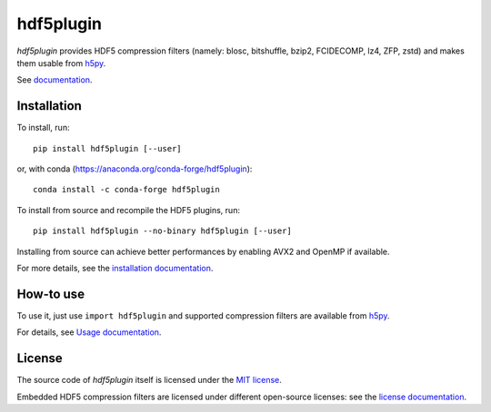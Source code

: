 hdf5plugin
==========

*hdf5plugin* provides HDF5 compression filters (namely: blosc, bitshuffle, bzip2, FCIDECOMP, lz4, ZFP, zstd) and makes them usable from `h5py <https://www.h5py.org>`_.

See `documentation <http://www.silx.org/doc/hdf5plugin/latest/>`_.

Installation
------------

To install, run::

     pip install hdf5plugin [--user]
     
or, with conda (https://anaconda.org/conda-forge/hdf5plugin)::

    conda install -c conda-forge hdf5plugin

To install from source and recompile the HDF5 plugins, run::

     pip install hdf5plugin --no-binary hdf5plugin [--user]

Installing from source can achieve better performances by enabling AVX2 and OpenMP if available.

For more details, see the `installation documentation <http://www.silx.org/doc/hdf5plugin/latest/install.html>`_.

How-to use
----------

To use it, just use ``import hdf5plugin`` and supported compression filters are available from `h5py <https://www.h5py.org>`_.

For details, see `Usage documentation <http://www.silx.org/doc/hdf5plugin/latest/usage.html>`_.

License
-------

The source code of *hdf5plugin* itself is licensed under the `MIT license <LICENSE>`_.

Embedded HDF5 compression filters are licensed under different open-source licenses:
see the `license documentation <http://www.silx.org/doc/hdf5plugin/latest/information.html#license>`_.
